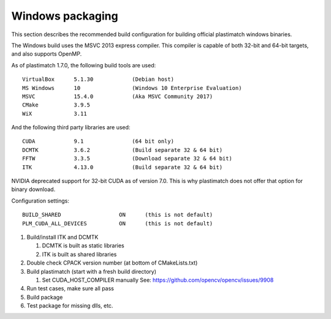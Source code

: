 Windows packaging
=================
This section describes the recommended build configuration for 
building official plastimatch windows binaries.

The Windows build uses the MSVC 2013 express compiler.  
This compiler is capable of both 32-bit and 64-bit targets, 
and also supports OpenMP.

As of plastimatch 1.7.0, the following build tools are used::

  VirtualBox      5.1.30            (Debian host)
  MS Windows      10                (Windows 10 Enterprise Evaluation)
  MSVC            15.4.0            (Aka MSVC Community 2017)
  CMake           3.9.5
  WiX             3.11

And the following third party libraries are used::

  CUDA            9.1               (64 bit only)
  DCMTK           3.6.2             (Build separate 32 & 64 bit)
  FFTW            3.3.5             (Download separate 32 & 64 bit)
  ITK             4.13.0            (Build separate 32 & 64 bit)

NVIDIA deprecated support for 32-bit CUDA as of version 7.0.
This is why plastimatch does not offer that option for binary download.

Configuration settings::

  BUILD_SHARED                  ON      (this is not default)
  PLM_CUDA_ALL_DEVICES          ON      (this is not default)

#. Build/install ITK and DCMTK

   #. DCMTK is built as static libraries
   #. ITK is built as shared libraries

#. Double check CPACK version number (at bottom of CMakeLists.txt)
#. Build plastimatch (start with a fresh build directory)

   #. Set CUDA_HOST_COMPILER manually
      See: https://github.com/opencv/opencv/issues/9908

#. Run test cases, make sure all pass
#. Build package
#. Test package for missing dlls, etc.
